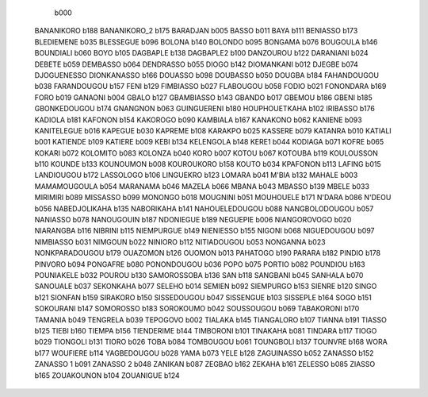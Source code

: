          b000
   BANANIKORO      b188
   BANANIKORO_2      b175
   BARADJAN      b005
   BASSO      b011
   BAYA      b111
   BENIASSO      b173
   BLEDIEMENE      b035
   BLESSEGUE      b096
   BOLONA      b140
   BOLONDO      b095
   BONGAMA      b076
   BOUGOULA      b146
   BOUNDIALI      b060
   BOYO      b105
   DAGBAPLE      b138
   DAGBAPLE2      b100
   DANZOUROU      b122
   DARANIANI      b024
   DEBETE      b059
   DEMBASSO      b064
   DENDRASSO      b055
   DIOGO      b142
   DIOMANKANI      b012
   DJEGBE      b074
   DJOGUENESSO DIONKANASSO      b166
   DOUASSO      b098
   DOUBASSO      b050
   DOUGBA      b184
   FAHANDOUGOU      b038
   FARANDOUGOU      b157
   FENI      b129
   FIMBIASSO      b027
   FLABOUGOU      b058
   FODIO      b021
   FONONDARA      b169
   FORO      b019
   GANAONI      b004
   GBALO      b127
   GBAMBIASSO      b143
   GBANDO      b017
   GBEMOU      b186
   GBENI      b185
   GBONKEDOUGOU      b174
   GNANGNON      b063
   GUINGUERENI      b180
   HOUPHOUETKAHA      b102
   IRIBASSO      b176
   KADIOLA      b181
   KAFONON      b154
   KAKOROGO      b090
   KAMBIALA      b167
   KANAKONO      b062
   KANIENE      b093
   KANITELEGUE      b016
   KAPEGUE      b030
   KAPREME      b108
   KARAKPO      b025
   KASSERE      b079
   KATANRA      b010
   KATIALI      b001
   KATIENDE      b109
   KATIERE      b009
   KEBI      b134
   KELENGOLA      b148
   KERE1      b044
   KODIAGA      b071
   KOFRE      b065
   KOKARI      b072
   KOLOMITO      b083
   KOLONZA      b040
   KORO      b007
   KOTOU      b067
   KOTOUBA      b119
   KOULOUSSON      b110
   KOUNDE      b133
   KOUNOUMON      b008
   KOUROUKORO      b158
   KOUTO      b034
   KPAFONON      b113
   LAFING      b015
   LANDIOUGOU      b172
   LASSOLOGO      b106
   LINGUEKRO      b123
   LOMARA      b041
   M'BIA      b132
   MAHALE      b003
   MAMAMOUGOULA      b054
   MARANAMA      b046
   MAZELA      b066
   MBANA      b043
   MBASSO      b139
   MBELE      b033
   MIRIMIRI      b089
   MISSASSO      b099
   MONONGO      b018
   MOUGNINI      b051
   MOUHOUELE      b171
   N'DARA      b086
   N'DEOU      b056
   NABEDJOLIKAHA      b135
   NABORIKAHA      b141
   NAHOUELEDOUGOU      b088
   NANGBOLODOUGOU      b057
   NANIASSO      b078
   NANOUGOUIN      b187
   NDONIEGUE      b189
   NEGUEPIE      b006
   NIANGOROVOGO      b020
   NIARANGBA      b116
   NIBRINI      b115
   NIEMPURGUE      b149
   NIENIESSO      b155
   NIGONI      b068
   NIGUEDOUGOU      b097
   NIMBIASSO      b031
   NIMGOUN      b022
   NINIORO      b112
   NITIADOUGOU      b053
   NONGANNA      b023
   NONKPARADOUGOU      b179
   OUAZOMON      b126
   OUOMON      b013
   PAHATOGO      b190
   PARARA      b182
   PINDIO      b178
   PINVORO      b094
   PONGAFRE      b080
   PONONDOUGOU      b036
   POPO      b075
   PORTIO      b082
   POUNDIOU      b163
   POUNIAKELE      b032
   POUROU      b130
   SAMOROSSOBA      b136
   SAN      b118
   SANGBANI      b045
   SANHALA      b070
   SANOUALE      b037
   SEKONKAHA      b077
   SELEHO      b014
   SEMIEN      b092
   SIEMPURGO      b153
   SIENRE      b120
   SINGO      b121
   SIONFAN      b159
   SIRAKORO      b150
   SISSEDOUGOU      b047
   SISSENGUE      b103
   SISSEPLE      b164
   SOGO      b151
   SOKOURANI      b147
   SOMOROSSO      b183
   SOROKOUMO      b042
   SOUSSOUGOU      b069
   TABAKORONI      b170
   TAMANIA      b049
   TENGRELA      b039
   TEPOGOVO      b002
   TIALAKA      b145
   TIANGALORO      b107
   TIANNA      b191
   TIASSO      b125
   TIEBI      b160
   TIEMPA      b156
   TIENDERIME      b144
   TIMBORONI      b101
   TINAKAHA      b081
   TINDARA      b117
   TIOGO      b029
   TIONGOLI      b131
   TIORO      b026
   TOBA      b084
   TOMBOUGOU      b061
   TOUNGBOLI      b137
   TOUNVRE      b168
   WORA      b177
   WOUFIERE      b114
   YAGBEDOUGOU      b028
   YAMA      b073
   YELE      b128
   ZAGUINASSO      b052
   ZANASSO      b152
   ZANASSO 1      b091
   ZANASSO 2      b048
   ZANIKAN      b087
   ZEGBAO      b162
   ZEKAHA      b161
   ZELESSO      b085
   ZIASSO      b165
   ZOUAKOUNON      b104
   ZOUANIGUE      b124
